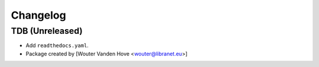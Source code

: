 Changelog
=========
.. _changes:

TDB (Unreleased)
------------------

- Add ``readthedocs.yaml``.

- Package created by [Wouter Vanden Hove <wouter@libranet.eu>]
